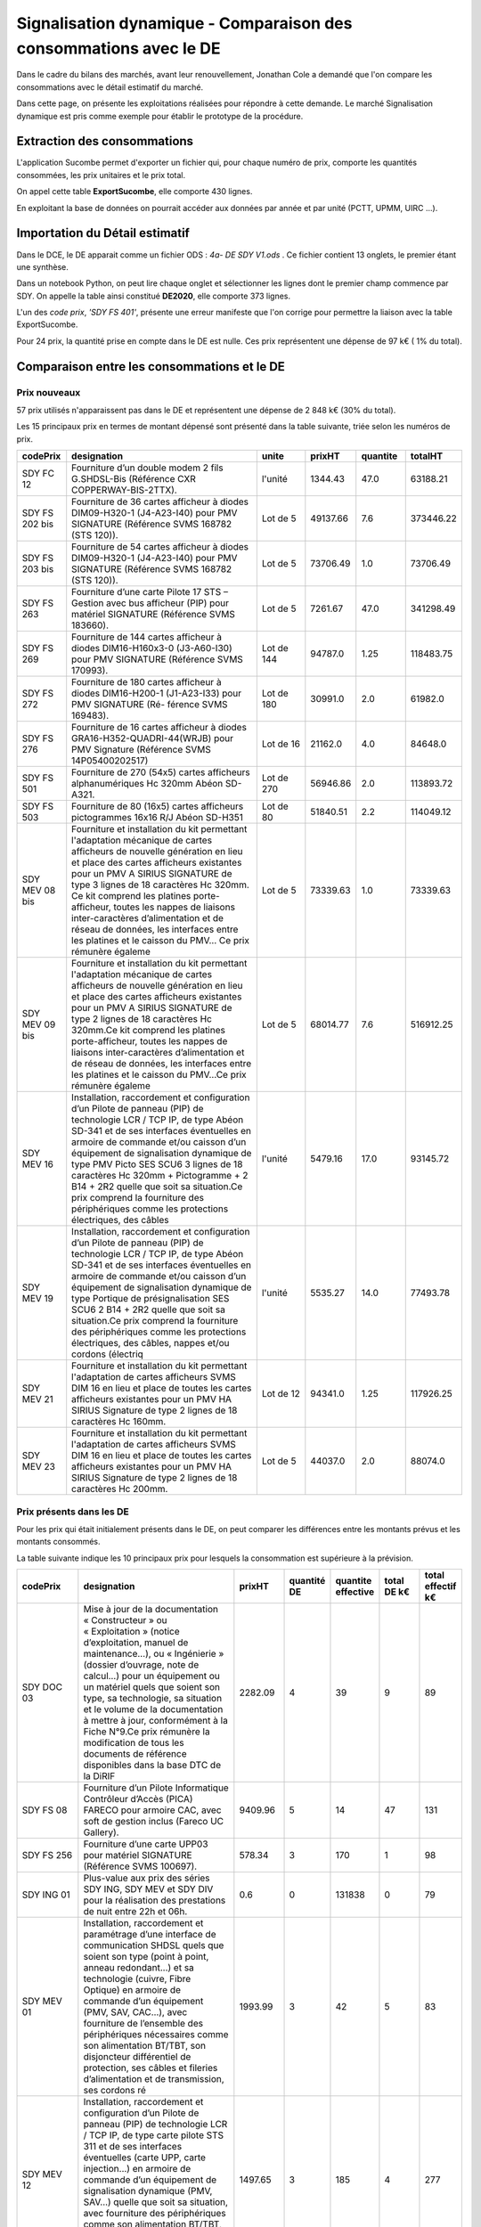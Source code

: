 Signalisation dynamique - Comparaison des consommations avec le DE
####################################################################
Dans le cadre du bilans des marchés, avant leur renouvellement, Jonathan Cole a demandé que l'on compare les consommations avec le détail estimatif du marché.

Dans cette page, on présente les exploitations réalisées pour répondre à cette demande. 
Le marché Signalisation dynamique est pris comme exemple pour établir le prototype de la procédure.

Extraction des consommations
********************************
L'application Sucombe permet d'exporter un fichier qui, pour chaque numéro de prix, comporte les quantités consommées, les prix unitaires et le prix total.

On appel cette table **ExportSucombe**, elle comporte 430 lignes.

En exploitant la base de données on pourrait accéder aux données par année et par unité (PCTT, UPMM, UIRC ...).


Importation du **Détail estimatif**
**********************************************
Dans le DCE, le DE apparait comme un fichier ODS : `4a- DE SDY V1.ods` . 
Ce fichier contient 13 onglets, le premier étant une synthèse.

Dans un notebook Python, on peut lire chaque onglet et sélectionner les lignes dont le premier champ commence par SDY.
On appelle la table ainsi constitué **DE2020**, elle comporte 373 lignes.

L'un des *code prix*, `'SDY FS 401'`, présente une erreur manifeste que l'on corrige pour permettre la liaison avec la table ExportSucombe.

Pour 24 prix, la quantité prise en compte dans le DE est nulle.
Ces prix représentent une dépense de 97 k€ ( 1% du total).

Comparaison entre les consommations et le DE
************************************************
Prix nouveaux
===============

57 prix utilisés n'apparaissent pas dans le DE et représentent une dépense de 2 848 k€ (30% du total).

Les 15 principaux prix en termes de montant dépensé sont présenté dans la table suivante, triée selon les numéros de prix.

.. csv-table::
   :header: codePrix,designation,unite,prixHT,quantite,totalHT
   :widths: 10, 40,10,10,10,10
   :width: 100%

    SDY FC 12,Fourniture d’un double modem 2 fils G.SHDSL-Bis (Référence CXR COPPERWAY-BIS-2TTX).,l'unité,1344.43,47.0,63188.21
    SDY FS 202 bis, Fourniture de 36 cartes afficheur à diodes DIM09-H320-1 (J4-A23-I40) pour PMV SIGNATURE (Référence SVMS 168782 (STS 120)).,Lot de 5,49137.66,7.6,373446.22
    SDY FS 203 bis, Fourniture de 54 cartes afficheur à diodes DIM09-H320-1 (J4-A23-I40) pour PMV SIGNATURE (Référence SVMS 168782 (STS 120)).,Lot de 5,73706.49,1.0,73706.49
    SDY FS 263,Fourniture d’une carte Pilote 17 STS – Gestion avec bus afficheur (PIP) pour matériel SIGNATURE (Référence SVMS 183660).,Lot de 5,7261.67,47.0,341298.49
    SDY FS 269,Fourniture de 144 cartes afficheur à diodes DIM16-H160x3-0 (J3-A60-I30) pour PMV SIGNATURE (Référence SVMS 170993).,Lot de 144,94787.0,1.25,118483.75
    SDY FS 272,Fourniture de 180 cartes afficheur à diodes DIM16-H200-1 (J1-A23-I33) pour PMV SIGNATURE (Ré- férence SVMS 169483).,Lot de 180,30991.0,2.0,61982.0
    SDY FS 276,Fourniture de 16 cartes afficheur à diodes GRA16-H352-QUADRI-44(WRJB) pour PMV Signature (Référence SVMS 14P05400202517),Lot de 16,21162.0,4.0,84648.0
    SDY FS 501,Fourniture de 270 (54x5) cartes afficheurs alphanumériques Hc 320mm Abéon SD-A321.,Lot de 270,56946.86,2.0,113893.72
    SDY FS 503,Fourniture de 80 (16x5) cartes afficheurs pictogrammes 16x16 R/J Abéon SD-H351,Lot de 80,51840.51,2.2,114049.12
    SDY MEV 08 bis,"Fourniture et installation du kit permettant l'adaptation mécanique de cartes afficheurs de nouvelle génération en lieu et place des cartes afficheurs existantes pour un PMV A SIRIUS SIGNATURE de type 3 lignes de 18 caractères Hc 320mm. Ce kit comprend les platines porte-afficheur, toutes les nappes de liaisons inter-caractères d’alimentation et de réseau de données, les interfaces entre les platines et le caisson du PMV… Ce prix rémunère égaleme",Lot de 5,73339.63,1.0,73339.63
    SDY MEV 09 bis,"Fourniture et installation du kit permettant l'adaptation mécanique de cartes afficheurs de nouvelle génération en lieu et place des cartes afficheurs existantes pour un PMV A SIRIUS SIGNATURE de type 2 lignes de 18 caractères Hc 320mm.Ce kit comprend les platines porte-afficheur, toutes les nappes de liaisons inter-caractères d’alimentation et de réseau de données, les interfaces entre les platines et le caisson du PMV…Ce prix rémunère égaleme",Lot de 5,68014.77,7.6,516912.25
    SDY MEV 16,"Installation, raccordement et configuration d’un Pilote de panneau (PIP) de technologie LCR / TCP IP, de type Abéon SD-341 et de ses interfaces éventuelles en armoire de commande et/ou caisson d’un équipement de signalisation dynamique de type PMV Picto SES SCU6 3 lignes de 18 caractères Hc 320mm + Pictogramme + 2 B14 + 2R2 quelle que soit sa situation.Ce prix comprend la fourniture des périphériques comme les protections électriques, des câbles",l'unité,5479.16,17.0,93145.72
    SDY MEV 19,"Installation, raccordement et configuration d’un Pilote de panneau (PIP) de technologie LCR / TCP IP, de type Abéon SD-341 et de ses interfaces éventuelles en armoire de commande et/ou caisson d’un équipement de signalisation dynamique de type Portique de présignalisation SES SCU6 2 B14 + 2R2 quelle que soit sa situation.Ce prix comprend la fourniture des périphériques comme les protections électriques, des câbles, nappes et/ou cordons (électriq",l'unité,5535.27,14.0,77493.78
    SDY MEV 21,Fourniture et installation du kit permettant l'adaptation de cartes afficheurs SVMS DIM 16 en lieu et place de toutes les cartes afficheurs existantes pour un PMV HA SIRIUS Signature de type 2 lignes de 18 caractères Hc 160mm.,Lot de 12,94341.0,1.25,117926.25
    SDY MEV 23,Fourniture et installation du kit permettant l'adaptation de cartes afficheurs SVMS DIM 16 en lieu et place de toutes les cartes afficheurs existantes pour un PMV HA SIRIUS Signature de type 2 lignes de 18 caractères Hc 200mm.,Lot de 5,44037.0,2.0,88074.0
    
Prix présents dans les DE
==============================
Pour les prix qui était initialement présents dans le DE, on peut comparer les différences entre les montants prévus et les montants consommés.

La table suivante indique les 10 principaux prix pour lesquels la consommation est supérieure à la prévision.

.. csv-table::
   :header: codePrix,designation,prixHT,quantité DE,quantite effective,total DE k€,total effectif k€
   :widths: 15, 40,10,10,10,10,10
   :width: 100%

      SDY DOC 03,"Mise à jour de la documentation « Constructeur » ou « Exploitation » (notice d’exploitation, manuel de maintenance…), ou « Ingénierie » (dossier d’ouvrage, note de calcul…) pour un équipement ou un matériel quels que soient son type, sa technologie, sa situation et le volume de la documentation à mettre à jour, conformément à la Fiche N°9.Ce prix rémunère la modification de tous les documents de référence disponibles dans la base DTC de la DiRIF",2282.09,4,39,9,89
      SDY FS 08,"Fourniture d’un Pilote Informatique Contrôleur d’Accès (PICA) FARECO pour armoire CAC, avec soft de gestion inclus (Fareco UC Gallery).",9409.96,5,14,47,131
      SDY FS 256,Fourniture d’une carte UPP03 pour matériel SIGNATURE (Référence SVMS 100697).,578.34,3,170,1,98
      SDY ING 01,"Plus-value aux prix des séries SDY ING, SDY MEV et SDY DIV pour la réalisation des prestations de nuit entre 22h et 06h.",0.6,0,131838,0,79
      SDY MEV 01,"Installation, raccordement et paramétrage d’une interface de communication SHDSL quels que soient son type (point à point, anneau redondant...) et sa technologie (cuivre, Fibre Optique) en armoire de commande d’un équipement (PMV, SAV, CAC…), avec fourniture de l’ensemble des périphériques nécessaires comme son alimentation BT/TBT, son disjoncteur différentiel de protection, ses câbles et fileries d’alimentation et de transmission, ses cordons ré",1993.99,3,42,5,83
      SDY MEV 12,"Installation, raccordement et configuration d’un Pilote de panneau (PIP) de technologie LCR / TCP IP, de type carte pilote STS 311 et de ses interfaces éventuelles (carte UPP, carte injection...) en armoire de commande d’un équipement de signalisation dynamique (PMV, SAV…) quelle que soit sa situation, avec fourniture des périphériques comme son alimentation BT/TBT, son disjoncteur différentiel de protection, ses câbles et nappes (électrique, bus",1497.65,3,185,4,277
      SDY MP 104,Tunnel de Type 4 (Nombre de module supérieur à 40 et inférieur ou égal à 55).,11157.94,5,12,55,143
      SDY MP 202,Tunnel de Type 2 (Nombre de module supérieur à 10 et inférieur ou égal à 25).,10326.03,14,20,144,206
      SDY MP 204,Tunnel de Type 4 (Nombre de module supérieur à 40 et inférieur ou égal à 55).,17997.72,5,20,89,359
      SDY MP 205,Tunnel de Type 5 (Nombre de module supérieur à 55).,18499.46,1,6,18,110
            
La table suivante indique les 10 principaux prix pour lesquels la consommation est inférieure à la prévision.

.. csv-table::
   :header: codePrix,designation,prixHT,quantité DE,quantite effective,total DE k€,total effectif k€
   :widths: 15, 40,10,10,10,10,10
   :width: 100%

      SDY FS 407,"Fourniture d’un caisson de type « PMS » Grande Gamme, signaux XB14 (50 et 70) et XA1a décors normaux par bandes à diodes de diamètre 1050 mm environ (XB14) et 1250mm environ (base du XA1a), complet et prêt à fonctionner, de dimensions extérieures 1300x1300 mm et ouverture par la face avant, avec dispositifs de raccordement et de fixation (équerres, colliers, profilés et brides pour fixation sur PPHM.…) et mise en peinture (RAL sera définit par le",29939.01,1,0,29,0
      SDY MC 01,Unité de référence « recherche de défaut » (diagnostic).,504.97,1600,1285,807,648
      SDY MC 02,Unité de référence « intervention corrective » (dépannage).,661.43,1600,1144,1058,756
      SDY MEV 09,"Fourniture et installation du kit permettant l'adaptation mécanique de cartes afficheurs de nouvelle génération en lieu et place des cartes afficheurs existantes pour un PMV A SIRIUS SIGNATURE de type 2 lignes de 18 caractères Hc 320mm.Ce kit comprend les platines porte-afficheur, toutes les nappes de liaisons inter-caractères d’alimentation et de réseau de données, les interfaces entre les platines et le caisson du PMV…Ce prix rémunère égaleme",15144.84,2,0,30,0
      SDY MP 01,"Visite annuelle décrite dans la gamme SDY 001 pour un équipement installé sur une structure PPHM visitable et de type Panneau à Messages Variables multi-usage dit « Picto », de type Panneau à Messages Variables dit « Autoroutier », dit « Hors Autoroute » ou dit « Dédié ».",671.14,740,242,496,162
      SDY MP 02,Visite annuelle décrite dans la gamme SDY 002 pour un équipement installé sur mât simple ou support mural et de type Panneau à Messages Variables dit « PMS ».,294.57,100,3,29,0
      SDY MP 03,"Visite annuelle décrite dans la gamme SDY 001 pour une rampe de matériel installée sur une structure PPHM visitable et de type Signaux d’Affectation de Voies R21, quel que soit le nombre de caisson SAV (compris entre 2 et 5).",462.89,180,0,83,0
      SDY MP 04,"Visite annuelle décrite dans la gamme SDY 012 pour un équipement installé sur une structure PPHM non visitable et de type Panneau à Messages Variables, dit « Hors Autoroute » ou dit « Dédié ».",668.98,330,161,220,107
      SDY MP 05,"Visite annuelle décrite dans la gamme SDY 003 pour un matériel de régulation d’accès CAC Type A, B, C ou D (Feux R22 et pré-signalisation).",1117.84,225,78,251,87
      SDY MP 201,Tunnel de Type 1 (Nombre de module inférieur ou égal à 10).,4978.51,8,1,39,4
      
      











